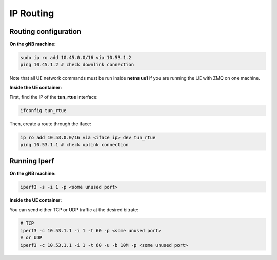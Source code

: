 IP Routing
=============

Routing configuration
---------------------

**On the gNB machine:**

.. code:: bash

 sudo ip ro add 10.45.0.0/16 via 10.53.1.2
 ping 10.45.1.2 # check downlink connection

Note that all UE network commands must be run inside **netns ue1** if you are running the UE with ZMQ on one machine.

**Inside the UE container:**

First, find the IP of the **tun_rtue** interface:

.. code:: bash

  ifconfig tun_rtue


Then, create a route through the iface:

.. code:: bash

 ip ro add 10.53.0.0/16 via <iface ip> dev tun_rtue
 ping 10.53.1.1 # check uplink connection


Running Iperf
-------------

**On the gNB machine:**

.. code:: bash

 iperf3 -s -i 1 -p <some unused port>

**Inside the UE container:**

You can send either TCP or UDP traffic at the desired bitrate:

.. code:: bash

 # TCP
 iperf3 -c 10.53.1.1 -i 1 -t 60 -p <some unused port>
 # or UDP
 iperf3 -c 10.53.1.1 -i 1 -t 60 -u -b 10M -p <some unused port>

